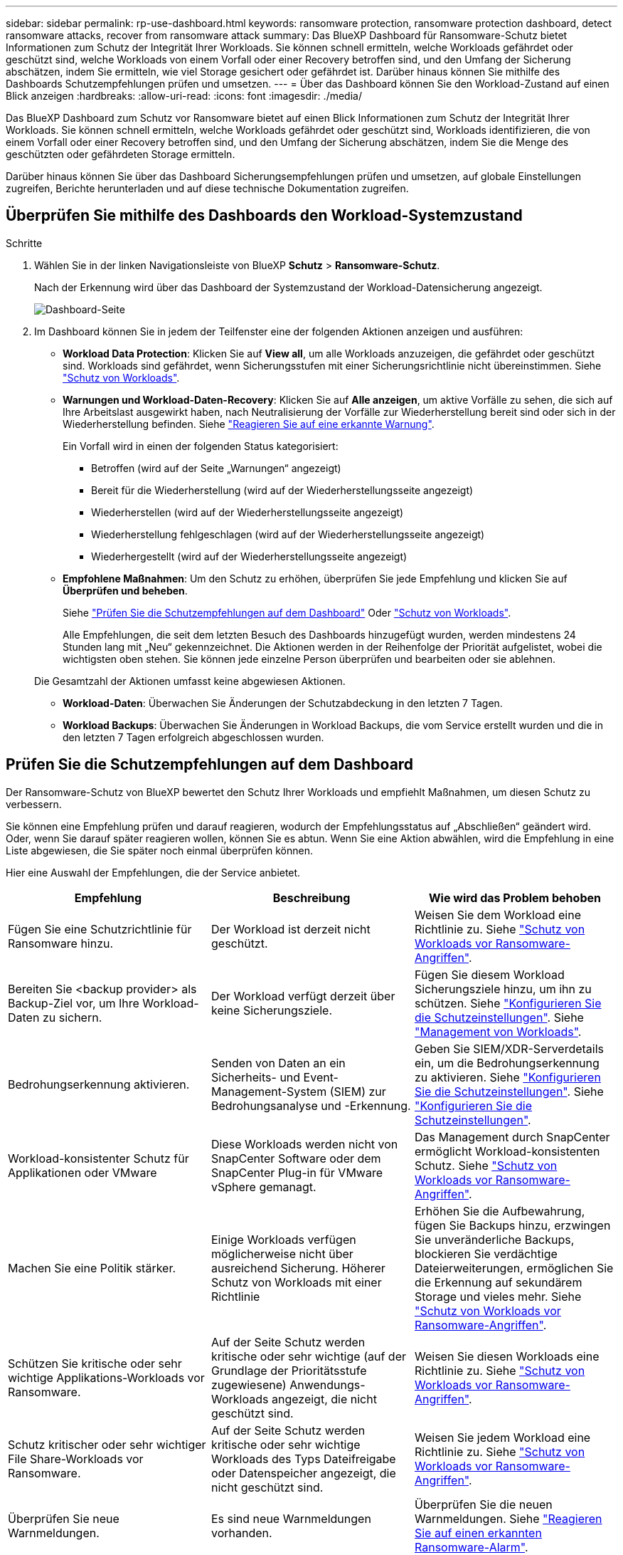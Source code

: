 ---
sidebar: sidebar 
permalink: rp-use-dashboard.html 
keywords: ransomware protection, ransomware protection dashboard, detect ransomware attacks, recover from ransomware attack 
summary: Das BlueXP Dashboard für Ransomware-Schutz bietet Informationen zum Schutz der Integrität Ihrer Workloads. Sie können schnell ermitteln, welche Workloads gefährdet oder geschützt sind, welche Workloads von einem Vorfall oder einer Recovery betroffen sind, und den Umfang der Sicherung abschätzen, indem Sie ermitteln, wie viel Storage gesichert oder gefährdet ist. Darüber hinaus können Sie mithilfe des Dashboards Schutzempfehlungen prüfen und umsetzen. 
---
= Über das Dashboard können Sie den Workload-Zustand auf einen Blick anzeigen
:hardbreaks:
:allow-uri-read: 
:icons: font
:imagesdir: ./media/


[role="lead"]
Das BlueXP Dashboard zum Schutz vor Ransomware bietet auf einen Blick Informationen zum Schutz der Integrität Ihrer Workloads. Sie können schnell ermitteln, welche Workloads gefährdet oder geschützt sind, Workloads identifizieren, die von einem Vorfall oder einer Recovery betroffen sind, und den Umfang der Sicherung abschätzen, indem Sie die Menge des geschützten oder gefährdeten Storage ermitteln.

Darüber hinaus können Sie über das Dashboard Sicherungsempfehlungen prüfen und umsetzen, auf globale Einstellungen zugreifen, Berichte herunterladen und auf diese technische Dokumentation zugreifen.



== Überprüfen Sie mithilfe des Dashboards den Workload-Systemzustand

.Schritte
. Wählen Sie in der linken Navigationsleiste von BlueXP *Schutz* > *Ransomware-Schutz*.
+
Nach der Erkennung wird über das Dashboard der Systemzustand der Workload-Datensicherung angezeigt.

+
image:screen-dashboard.png["Dashboard-Seite"]

. Im Dashboard können Sie in jedem der Teilfenster eine der folgenden Aktionen anzeigen und ausführen:
+
** *Workload Data Protection*: Klicken Sie auf *View all*, um alle Workloads anzuzeigen, die gefährdet oder geschützt sind. Workloads sind gefährdet, wenn Sicherungsstufen mit einer Sicherungsrichtlinie nicht übereinstimmen. Siehe link:rp-use-protect.html["Schutz von Workloads"].
** *Warnungen und Workload-Daten-Recovery*: Klicken Sie auf *Alle anzeigen*, um aktive Vorfälle zu sehen, die sich auf Ihre Arbeitslast ausgewirkt haben, nach Neutralisierung der Vorfälle zur Wiederherstellung bereit sind oder sich in der Wiederherstellung befinden. Siehe link:rp-use-alert.html["Reagieren Sie auf eine erkannte Warnung"].
+
Ein Vorfall wird in einen der folgenden Status kategorisiert:

+
*** Betroffen (wird auf der Seite „Warnungen“ angezeigt)
*** Bereit für die Wiederherstellung (wird auf der Wiederherstellungsseite angezeigt)
*** Wiederherstellen (wird auf der Wiederherstellungsseite angezeigt)
*** Wiederherstellung fehlgeschlagen (wird auf der Wiederherstellungsseite angezeigt)
*** Wiederhergestellt (wird auf der Wiederherstellungsseite angezeigt)


** *Empfohlene Maßnahmen*: Um den Schutz zu erhöhen, überprüfen Sie jede Empfehlung und klicken Sie auf *Überprüfen und beheben*.
+
Siehe link:rp-use-dashboard.html#review-protection-recommendations-on-the-dashboard["Prüfen Sie die Schutzempfehlungen auf dem Dashboard"] Oder link:rp-use-protect.html["Schutz von Workloads"].

+
Alle Empfehlungen, die seit dem letzten Besuch des Dashboards hinzugefügt wurden, werden mindestens 24 Stunden lang mit „Neu“ gekennzeichnet. Die Aktionen werden in der Reihenfolge der Priorität aufgelistet, wobei die wichtigsten oben stehen. Sie können jede einzelne Person überprüfen und bearbeiten oder sie ablehnen.

+
Die Gesamtzahl der Aktionen umfasst keine abgewiesen Aktionen.

** *Workload-Daten*: Überwachen Sie Änderungen der Schutzabdeckung in den letzten 7 Tagen.
** *Workload Backups*: Überwachen Sie Änderungen in Workload Backups, die vom Service erstellt wurden und die in den letzten 7 Tagen erfolgreich abgeschlossen wurden.






== Prüfen Sie die Schutzempfehlungen auf dem Dashboard

Der Ransomware-Schutz von BlueXP bewertet den Schutz Ihrer Workloads und empfiehlt Maßnahmen, um diesen Schutz zu verbessern.

Sie können eine Empfehlung prüfen und darauf reagieren, wodurch der Empfehlungsstatus auf „Abschließen“ geändert wird. Oder, wenn Sie darauf später reagieren wollen, können Sie es abtun. Wenn Sie eine Aktion abwählen, wird die Empfehlung in eine Liste abgewiesen, die Sie später noch einmal überprüfen können.

Hier eine Auswahl der Empfehlungen, die der Service anbietet.

[cols="30,30,30"]
|===
| Empfehlung | Beschreibung | Wie wird das Problem behoben 


| Fügen Sie eine Schutzrichtlinie für Ransomware hinzu. | Der Workload ist derzeit nicht geschützt. | Weisen Sie dem Workload eine Richtlinie zu.
Siehe link:rp-use-protect.html["Schutz von Workloads vor Ransomware-Angriffen"]. 


| Bereiten Sie <backup provider> als Backup-Ziel vor, um Ihre Workload-Daten zu sichern. | Der Workload verfügt derzeit über keine Sicherungsziele. | Fügen Sie diesem Workload Sicherungsziele hinzu, um ihn zu schützen.
Siehe link:rp-use-settings.html["Konfigurieren Sie die Schutzeinstellungen"].
Siehe link:rp-use-manage.html["Management von Workloads"]. 


| Bedrohungserkennung aktivieren. | Senden von Daten an ein Sicherheits- und Event-Management-System (SIEM) zur Bedrohungsanalyse und -Erkennung. | Geben Sie SIEM/XDR-Serverdetails ein, um die Bedrohungserkennung zu aktivieren.
Siehe link:rp-use-settings.html["Konfigurieren Sie die Schutzeinstellungen"].
Siehe link:rp-use-settings.html["Konfigurieren Sie die Schutzeinstellungen"]. 


| Workload-konsistenter Schutz für Applikationen oder VMware | Diese Workloads werden nicht von SnapCenter Software oder dem SnapCenter Plug-in für VMware vSphere gemanagt. | Das Management durch SnapCenter ermöglicht Workload-konsistenten Schutz.
Siehe link:rp-use-protect.html["Schutz von Workloads vor Ransomware-Angriffen"]. 


| Machen Sie eine Politik stärker. | Einige Workloads verfügen möglicherweise nicht über ausreichend Sicherung. Höherer Schutz von Workloads mit einer Richtlinie | Erhöhen Sie die Aufbewahrung, fügen Sie Backups hinzu, erzwingen Sie unveränderliche Backups, blockieren Sie verdächtige Dateierweiterungen, ermöglichen Sie die Erkennung auf sekundärem Storage und vieles mehr.
Siehe link:rp-use-protect.html["Schutz von Workloads vor Ransomware-Angriffen"]. 


| Schützen Sie kritische oder sehr wichtige Applikations-Workloads vor Ransomware. | Auf der Seite Schutz werden kritische oder sehr wichtige (auf der Grundlage der Prioritätsstufe zugewiesene) Anwendungs-Workloads angezeigt, die nicht geschützt sind. | Weisen Sie diesen Workloads eine Richtlinie zu.
Siehe link:rp-use-protect.html["Schutz von Workloads vor Ransomware-Angriffen"]. 


| Schutz kritischer oder sehr wichtiger File Share-Workloads vor Ransomware. | Auf der Seite Schutz werden kritische oder sehr wichtige Workloads des Typs Dateifreigabe oder Datenspeicher angezeigt, die nicht geschützt sind. | Weisen Sie jedem Workload eine Richtlinie zu.
Siehe link:rp-use-protect.html["Schutz von Workloads vor Ransomware-Angriffen"]. 


| Überprüfen Sie neue Warnmeldungen. | Es sind neue Warnmeldungen vorhanden. | Überprüfen Sie die neuen Warnmeldungen.
Siehe link:rp-use-alert.html["Reagieren Sie auf einen erkannten Ransomware-Alarm"]. 
|===
.Schritte
. Wählen Sie in der linken Navigationsleiste von BlueXP *Schutz* > *Ransomware-Schutz*.
. Wählen Sie im Bereich Empfohlene Maßnahmen eine Empfehlung aus und wählen Sie *Überprüfen und beheben*.
. Um die Aktion bis zu einem späteren Zeitpunkt zu beenden, wählen Sie *Verwerfen*.
+
Die Empfehlung wird aus der To-Do-Liste gelöscht und in der Ablehnte-Liste angezeigt.

+

TIP: Sie können ein verworfener Artikel später in ein To-Do-Element ändern. Wenn Sie ein Element als abgeschlossen markieren oder ein verlassener Eintrag in eine Aktion zum Erledigten ändern, erhöht sich die Gesamtzahl der Aktionen um 1.

. Um Informationen zur Vorgehensweise bei den Empfehlungen zu lesen, wählen Sie das Symbol *information*.




== Laden Sie CSV-Dateien herunter

Sie können CSV-Dateien herunterladen, die Details zu Schutz, Warnmeldungen und Recovery anzeigen.

Sie können CSV-Dateien von einer der Optionen des Hauptmenüs herunterladen:

* *Dashboard:* enthält alle zusammenfassenden Informationen für alle Workloads.
* *Schutz*: Enthält den Status und Details aller Workloads, einschließlich der Gesamtzahl der geschützten und gefährdeten Arbeitslasten.
* *Alerts*: Enthält den Status und die Details aller Alerts, einschließlich der Gesamtzahl der Alerts und automatisierten Snapshots.
* *Recovery*: Enthält den Status und Details aller Workloads, die wiederhergestellt werden müssen, einschließlich der Gesamtzahl der Workloads, die als „Restore needed“, „in progress“, „Restore failed“ und „successfully restored“ markiert sind.


Wenn Sie CSV-Dateien von der Seite Schutz, Warnungen oder Wiederherstellung herunterladen, werden nur die Daten auf dieser Seite in die CSV-Datei aufgenommen.

CSV-Dateien enthalten Daten aller Workloads in allen BlueXP Arbeitsumgebungen.

.Schritte
. Wählen Sie in der linken Navigationsleiste von BlueXP *Schutz* > *Ransomware-Schutz*.
+
image:screen-dashboard.png["Dashboard-Seite"]

. Wählen Sie im Dashboard oder auf einer anderen Seite die Option *Aktualisieren* aus image:button-refresh.png["Aktualisierungsoption"] Option oben rechts, um die Daten zu aktualisieren, die in den Dateien angezeigt werden.
. Führen Sie einen der folgenden Schritte aus:
+
** Wählen Sie im Dashboard oder auf einer anderen Seite die Option *Download* aus image:button-download.png["Download-Option"] Option.
** Wählen Sie im Menü zum Ransomware-Schutz von BlueXP *Berichte* aus.


. Wenn Sie die Option *Reports* ausgewählt haben, wählen Sie eine der vorkonfigurierten benannten Dateien aus und wählen *Download (CSV)*.




== Zugriff auf technische Dokumentation

Die technische Dokumentation finden Sie unter docs.netapp.com oder in dem BlueXP Ransomware-Schutzservice.

.Schritte
. Wählen Sie in der linken Navigationsleiste von BlueXP *Schutz* > *Ransomware-Schutz*.
. Wählen Sie im Dashboard die vertikale Option *actions* aus image:button-actions-vertical.png["Option „vertikale Aktionen“"] Option.
. Wählen Sie *Was ist neu*, um Details in den Release Notes oder *Documentation* anzuzeigen, um die BlueXP Ransomware-Schutz-Dokumentation Homepage anzuzeigen.

